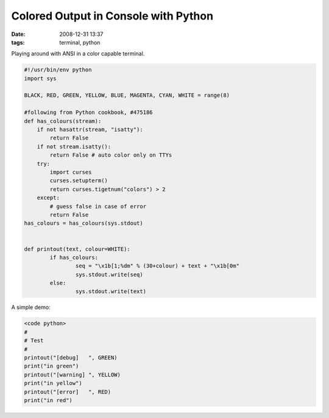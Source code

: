 Colored Output in Console with Python
#####################################

:date: 2008-12-31 13:37
:tags: terminal, python

Playing around with ANSI in a color capable terminal.

.. code-block :: python

    #!/usr/bin/env python
    import sys

    BLACK, RED, GREEN, YELLOW, BLUE, MAGENTA, CYAN, WHITE = range(8)

    #following from Python cookbook, #475186
    def has_colours(stream):
        if not hasattr(stream, "isatty"):
            return False
        if not stream.isatty():
            return False # auto color only on TTYs
        try:
            import curses
            curses.setupterm()
            return curses.tigetnum("colors") > 2
        except:
            # guess false in case of error
            return False
    has_colours = has_colours(sys.stdout)


    def printout(text, colour=WHITE):
	    if has_colours:
		    seq = "\x1b[1;%dm" % (30+colour) + text + "\x1b[0m"
		    sys.stdout.write(seq)
	    else:
		    sys.stdout.write(text)


A simple demo:

.. code-block :: python

    <code python>
    #
    # Test
    #
    printout("[debug]   ", GREEN)
    print("in green")
    printout("[warning] ", YELLOW)
    print("in yellow")
    printout("[error]   ", RED)
    print("in red")

.. image:: images/ansi-color.png
